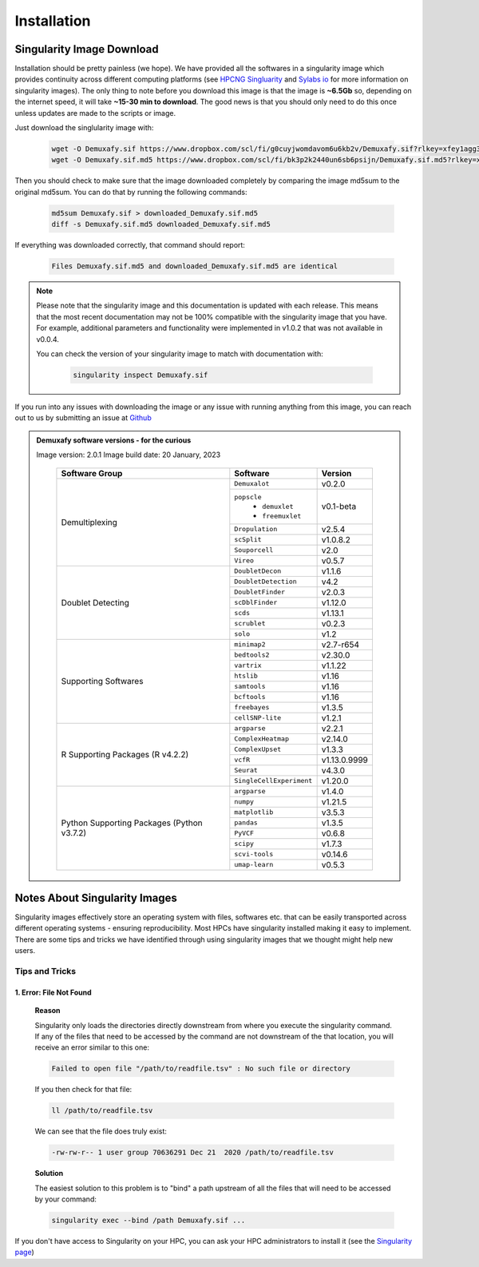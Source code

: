 Installation
==========================

Singularity Image Download
--------------------------------
Installation should be pretty painless (we hope).
We have  provided all the softwares in a singularity image which provides continuity across different computing platforms (see `HPCNG Singluarity <https://singularity.hpcng.org/>`__ and `Sylabs io <https://sylabs.io/singularity/>`__ for more information on singularity images).
The only thing to note before you download this image is that the image is **~6.5Gb** so, depending on the internet speed, it will take **~15-30 min to download**.
The good news is that you should only need to do this once unless updates are made to the scripts or image.

Just download the singlularity image with:

  .. code-block:: bash


    wget -O Demuxafy.sif https://www.dropbox.com/scl/fi/g0cuyjwomdavom6u6kb2v/Demuxafy.sif?rlkey=xfey1agg371jo4lubsljfavkh&
    wget -O Demuxafy.sif.md5 https://www.dropbox.com/scl/fi/bk3p2k2440un6sb6psijn/Demuxafy.sif.md5?rlkey=x3vl8ejpfhjsrvmjanwzkxty9




Then you should check to make sure that the image downloaded completely by comparing the image md5sum to the original md5sum.
You can do that by running the following commands:

  .. code-block:: bash

      md5sum Demuxafy.sif > downloaded_Demuxafy.sif.md5
      diff -s Demuxafy.sif.md5 downloaded_Demuxafy.sif.md5

If everything was downloaded correctly, that command should report:

  .. code-block:: bash

    Files Demuxafy.sif.md5 and downloaded_Demuxafy.sif.md5 are identical


.. note::

  Please note that the singularity image and this documentation is updated with each release. 
  This means that the most recent documentation may not be 100% compatible with the singularity image that you have.
  For example, additional parameters and functionality were implemented in v1.0.2 that was not available in v0.0.4.
  
  You can check the version of your singularity image to match with documentation with:

    .. code-block:: bash

      singularity inspect Demuxafy.sif


If you run into any issues with downloading the image or any issue with running anything from this image, you can reach out to us by submitting an issue at `Github <https://github.com/drneavin/Demultiplexing_Doublet_Detecting_Docs/issues>`__

.. admonition:: Demuxafy software versions - for the curious
  :class: dropdown

  Image version: 2.0.1
  Image build date: 20 January, 2023
 
    +----------------------------+---------------------------+-------------------------------+
    | Software Group             | Software                  | Version                       |
    +============================+===========================+===============================+
    | Demultiplexing             | ``Demuxalot``             | v0.2.0                        |
    |                            +---------------------------+-------------------------------+
    |                            | ``popscle``               |                               |
    |                            |  - ``demuxlet``           | v0.1-beta                     |
    |                            |  - ``freemuxlet``         |                               |
    |                            +---------------------------+-------------------------------+
    |                            | ``Dropulation``           | v2.5.4                        |
    |                            +---------------------------+-------------------------------+
    |                            | ``scSplit``               | v1.0.8.2                      |
    |                            +---------------------------+-------------------------------+
    |                            | ``Souporcell``            | v2.0                          |
    |                            +---------------------------+-------------------------------+
    |                            | ``Vireo``                 | v0.5.7                        |
    +----------------------------+---------------------------+-------------------------------+
    | Doublet Detecting          | ``DoubletDecon``          | v1.1.6                        |
    |                            +---------------------------+-------------------------------+
    |                            | ``DoubletDetection``      | v4.2                          |
    |                            +---------------------------+-------------------------------+
    |                            | ``DoubletFinder``         | v2.0.3                        |
    |                            +---------------------------+-------------------------------+
    |                            | ``scDblFinder``           | v1.12.0                       |
    |                            +---------------------------+-------------------------------+
    |                            | ``scds``                  | v1.13.1                       |
    |                            +---------------------------+-------------------------------+
    |                            | ``scrublet``              | v0.2.3                        |
    |                            +---------------------------+-------------------------------+
    |                            | ``solo``                  | v1.2                          |
    +----------------------------+---------------------------+-------------------------------+
    | Supporting Softwares       | ``minimap2``              | v2.7-r654                     |
    |                            +---------------------------+-------------------------------+
    |                            | ``bedtools2``             | v2.30.0                       |
    |                            +---------------------------+-------------------------------+
    |                            | ``vartrix``               | v1.1.22                       |
    |                            +---------------------------+-------------------------------+
    |                            | ``htslib``                | v1.16                         |
    |                            +---------------------------+-------------------------------+
    |                            | ``samtools``              | v1.16                         |
    |                            +---------------------------+-------------------------------+
    |                            | ``bcftools``              | v1.16                         |
    |                            +---------------------------+-------------------------------+
    |                            | ``freebayes``             | v1.3.5                        |
    |                            +---------------------------+-------------------------------+
    |                            | ``cellSNP-lite``          | v1.2.1                        |
    +----------------------------+---------------------------+-------------------------------+
    | R Supporting Packages      | ``argparse``              | v2.2.1                        |
    | (R v4.2.2)                 +---------------------------+-------------------------------+
    |                            | ``ComplexHeatmap``        | v2.14.0                       |
    |                            +---------------------------+-------------------------------+
    |                            | ``ComplexUpset``          | v1.3.3                        |
    |                            +---------------------------+-------------------------------+
    |                            | ``vcfR``                  | v1.13.0.9999                  |
    |                            +---------------------------+-------------------------------+
    |                            | ``Seurat``                | v4.3.0                        |
    |                            +---------------------------+-------------------------------+
    |                            | ``SingleCellExperiment``  | v1.20.0                       |
    +----------------------------+---------------------------+-------------------------------+
    | Python Supporting Packages | ``argparse``              | v1.4.0                        |
    | (Python v3.7.2)            +---------------------------+-------------------------------+
    |                            | ``numpy``                 | v1.21.5                       |
    |                            +---------------------------+-------------------------------+
    |                            | ``matplotlib``            | v3.5.3                        |
    |                            +---------------------------+-------------------------------+
    |                            | ``pandas``                | v1.3.5                        |
    |                            +---------------------------+-------------------------------+
    |                            | ``PyVCF``                 | v0.6.8                        |
    |                            +---------------------------+-------------------------------+
    |                            | ``scipy``                 | v1.7.3                        |
    |                            +---------------------------+-------------------------------+
    |                            | ``scvi-tools``            | v0.14.6                       |
    |                            +---------------------------+-------------------------------+
    |                            | ``umap-learn``            | v0.5.3                        |
    +----------------------------+---------------------------+-------------------------------+



              

.. _Singularity-docs:


Notes About Singularity Images
--------------------------------

Singularity images effectively store an operating system with files, softwares etc. that can be easily transported across different operating systems - ensuring reproducibility.
Most HPCs have singularity installed making it easy to implement.
There are some tips and tricks we have identified through using singularity images that we thought might help new users.

Tips and Tricks
++++++++++++++++++
1. Error: File Not Found
^^^^^^^^^^^^^^^^^^^^^^^^
  **Reason**

  Singularity only loads the directories directly downstream from where you execute the singularity command.
  If any of the files that need to be accessed by the command are not downstream of the that location, you will receive an error similar to this one:

  .. code-block:: bash

    Failed to open file "/path/to/readfile.tsv" : No such file or directory

  If you then check for that file:

  .. code-block:: bash

    ll /path/to/readfile.tsv

  We can see that the  file does truly exist:

  .. code-block:: bash

    -rw-rw-r-- 1 user group 70636291 Dec 21  2020 /path/to/readfile.tsv

  **Solution**

  The easiest solution to this problem is to "bind" a path upstream of all the files that will need to be accessed by your command:

  .. code-block:: bash

    singularity exec --bind /path Demuxafy.sif ...


If you don't have access to Singularity on your HPC, you can ask your HPC administrators to install it (see the `Singularity page <https://sylabs.io/guides/3.0/user-guide/quick_start.html>`__)